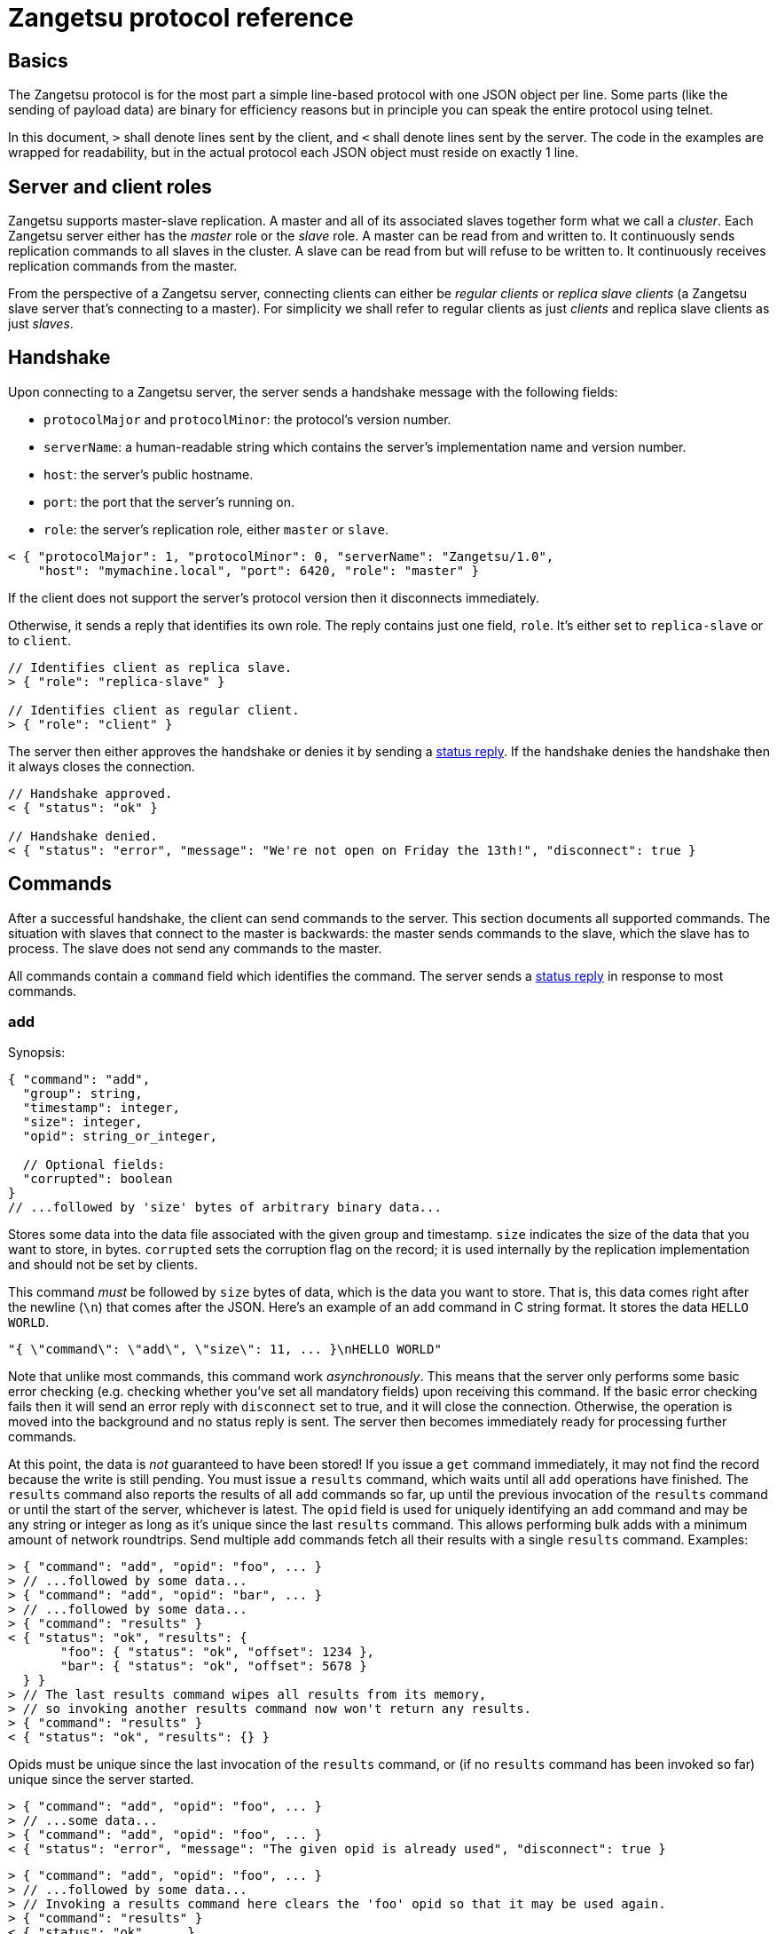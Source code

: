 = Zangetsu protocol reference


== Basics

The Zangetsu protocol is for the most part a simple line-based protocol with one JSON object per line. Some parts (like the sending of payload data) are binary for efficiency reasons but in principle you can speak the entire protocol using telnet.

In this document, `>` shall denote lines sent by the client, and `<` shall denote lines sent by the server. The code in the examples are wrapped for readability, but in the actual protocol each JSON object must reside on exactly 1 line.


== Server and client roles

Zangetsu supports master-slave replication. A master and all of its associated slaves together form what we call a _cluster_. Each Zangetsu server either has the _master_ role or the _slave_ role. A master can be read from and written to. It continuously sends replication commands to all slaves in the cluster. A slave can be read from but will refuse to be written to. It continuously receives replication commands from the master.

From the perspective of a Zangetsu server, connecting clients can either be _regular clients_ or _replica slave clients_ (a Zangetsu slave server that's connecting to a master). For simplicity we shall refer to regular clients as just _clients_ and replica slave clients as just _slaves_.


== Handshake

Upon connecting to a Zangetsu server, the server sends a handshake message with the following fields:

 * `protocolMajor` and `protocolMinor`: the protocol's version number.
 * `serverName`: a human-readable string which contains the server's implementation name and version number.
 * `host`: the server's public hostname.
 * `port`: the port that the server's running on.
 * `role`: the server's replication role, either `master` or `slave`.

[source,javascript]
----------------------
< { "protocolMajor": 1, "protocolMinor": 0, "serverName": "Zangetsu/1.0",
    "host": "mymachine.local", "port": 6420, "role": "master" }
----------------------

If the client does not support the server's protocol version then it disconnects immediately.

Otherwise, it sends a reply that identifies its own role. The reply contains just one field, `role`. It's either set to `replica-slave` or to `client`.

[source,javascript]
----------------------
// Identifies client as replica slave.
> { "role": "replica-slave" }

// Identifies client as regular client.
> { "role": "client" }
----------------------

The server then either approves the handshake or denies it by sending a <<status-reply,status reply>>. If the handshake denies the handshake then it always closes the connection.

[source,javascript]
----------------------
// Handshake approved.
< { "status": "ok" }

// Handshake denied.
< { "status": "error", "message": "We're not open on Friday the 13th!", "disconnect": true }
----------------------


== Commands

After a successful handshake, the client can send commands to the server. This section documents all supported commands. The situation with slaves that connect to the master is backwards: the master sends commands to the slave, which the slave has to process. The slave does not send any commands to the master.

All commands contain a `command` field which identifies the command. The server sends a <<status-reply,status reply>> in response to most commands.

=== add

Synopsis:

[source,javascript]
----------------------
{ "command": "add",
  "group": string,
  "timestamp": integer,
  "size": integer,
  "opid": string_or_integer,

  // Optional fields:
  "corrupted": boolean
}
// ...followed by 'size' bytes of arbitrary binary data...
----------------------

Stores some data into the data file associated with the given group and timestamp. `size` indicates the size of the data that you want to store, in bytes. `corrupted` sets the corruption flag on the record; it is used internally by the replication implementation and should not be set by clients.

This command _must_ be followed by `size` bytes of data, which is the data you want to store. That is, this data comes right after the newline (`\n`) that comes after the JSON. Here's an example of an `add` command in C string format. It stores the data `HELLO WORLD`.

----------------------
"{ \"command\": \"add\", \"size\": 11, ... }\nHELLO WORLD"
----------------------

Note that unlike most commands, this command work _asynchronously_. This means that the server only performs some basic error checking (e.g. checking whether you've set all mandatory fields) upon receiving this command. If the basic error checking fails then it will send an error reply with `disconnect` set to true, and it will close the connection. Otherwise, the operation is moved into the background and no status reply is sent. The server then becomes immediately ready for processing further commands.

At this point, the data is _not_ guaranteed to have been stored! If you issue a `get` command immediately, it may not find the record because the write is still pending. You must issue a `results` command, which waits until all `add` operations have finished. The `results` command also reports the results of all `add` commands so far, up until the previous invocation of the `results` command or until the start of the server, whichever is latest. The `opid` field is used for uniquely identifying an `add` command and may be any string or integer as long as it's unique since the last `results` command. This allows performing bulk adds with a minimum amount of network roundtrips. Send multiple `add` commands fetch all their results with a single `results` command. Examples:

[source,javascript]
----------------------
> { "command": "add", "opid": "foo", ... }
> // ...followed by some data...
> { "command": "add", "opid": "bar", ... }
> // ...followed by some data...
> { "command": "results" }
< { "status": "ok", "results": {
       "foo": { "status": "ok", "offset": 1234 },
       "bar": { "status": "ok", "offset": 5678 }
  } }
> // The last results command wipes all results from its memory,
> // so invoking another results command now won't return any results.
> { "command": "results" }
< { "status": "ok", "results": {} }
----------------------

Opids must be unique since the last invocation of the `results` command, or (if no `results` command has been invoked so far) unique since the server started.

[source,javascript]
----------------------
> { "command": "add", "opid": "foo", ... }
> // ...some data...
> { "command": "add", "opid": "foo", ... }
< { "status": "error", "message": "The given opid is already used", "disconnect": true }
----------------------

[source,javascript]
----------------------
> { "command": "add", "opid": "foo", ... }
> // ...followed by some data...
> // Invoking a results command here clears the 'foo' opid so that it may be used again.
> { "command": "results" }
< { "status": "ok", ... }
> // The 'foo' opid is once again usable.
> { "command": "add", "opid": "foo", ... }
----------------------


=== results

Synopsis:

[source,javascript]
----------------------
{ "command": "results" }
{ "command": "results", "discard": true }
----------------------

=== get

?

=== remove

?

=== removeOne

?

=== getToc

Synopsis:

[source,javascript]
----------------------
{ "command": "getToc" }
----------------------

=== ping

Synopsis:

[source,javascript]
----------------------
{ "command": "ping" }
{ "command": "ping", "sleep": milliseconds }
----------------------

Pings the server. The server sends a <<status-reply,status reply>>.

The second form instructs the server to sleep for the given amount of milliseconds before sending the status reply. While sleeping, the server does not process any further commands sent through the current connection, but it still processes commands sent through other connections.


[[status-reply]]
== Status replies

The server sends a status reply for most Zangetsu commands. A status reply is a JSON object with a `status` field which is either ``ok'' (indicating success) or ``error'' (indicating an error). Error status replies may be accompanied by an error message, stored in the `message` field.

Normally, the connection is not closed after encountering an error. But if the server deems the error grave enough to disconnect the client, then it sets the `disconnect` field to `true` and closes the connection.

[source,javascript]
----------------------
# Success.
< { "status": "ok" }

# Error without error message.
< { "status": "error" }

# Error with error message.
< { "status": "error", "message": "You forgot to set an argument!" }

# Grave error. After reading this message you will be sure that the connection is closed.
< { "status": "error", "message": "Harddisk on fire, shutting down!", "disconnect": true }
----------------------


== Asynchronous errors

?